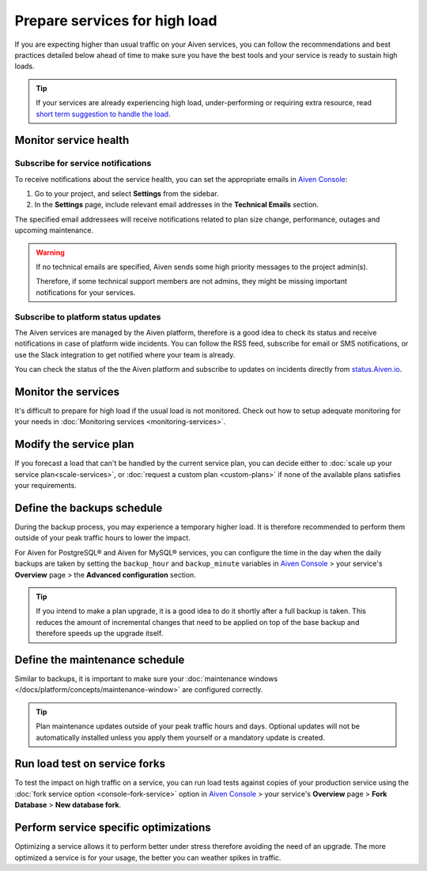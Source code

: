 Prepare services for high load
==============================

If you are expecting higher than usual traffic on your Aiven services, you can follow the recommendations and best practices detailed below ahead of time to make sure you have the best tools and your service is ready to sustain high loads. 

.. Tip::

    If your services are already experiencing high load, under-performing or requiring extra resource, read `short term suggestion to handle the load <https://help.aiven.io/en/articles/4660372-reacting-to-high-load>`_.

Monitor service health
----------------------

Subscribe for service notifications
'''''''''''''''''''''''''''''''''''

To receive notifications about the service health, you can set the appropriate emails in `Aiven Console <https://console.aiven.io/>`_:

1. Go to your project, and select **Settings** from the sidebar.
2. In the **Settings** page, include relevant email addresses in the **Technical Emails** section.

The specified email addressees will receive notifications related to plan size change, performance, outages and upcoming maintenance. 

.. Warning::

    If no technical emails are specified, Aiven sends some high priority messages to the project admin(s). 
    
    Therefore, if some technical support members are not admins, they might be missing important notifications for your services.

Subscribe to platform status updates
''''''''''''''''''''''''''''''''''''

The Aiven services are managed by the Aiven platform, therefore is a good idea to check its status and receive notifications in case of platform wide incidents. You can follow the RSS feed, subscribe for email or SMS notifications, or use the Slack integration to get notified where your team is already.

You can check the status of the the Aiven platform and subscribe to updates on incidents directly from `status.Aiven.io <https://status.aiven.io/>`_.

Monitor the services
--------------------

It's difficult to prepare for high load if the usual load is not monitored. Check out how to setup adequate monitoring for your needs in :doc:`Monitoring services <monitoring-services>`.

Modify the service plan
-----------------------

If you forecast a load that can't be handled by the current service plan, you can decide either to :doc:`scale up your service plan<scale-services>`, or :doc:`request a custom plan <custom-plans>` if none of the available plans satisfies your requirements.

Define the backups schedule
---------------------------

During the backup process, you may experience a temporary higher load. It is therefore recommended to perform them outside of your peak traffic hours to lower the impact.

For Aiven for PostgreSQL® and Aiven for MySQL® services, you can configure the time in the day when the daily backups are taken by setting the ``backup_hour`` and ``backup_minute`` variables in `Aiven Console <https://console.aiven.io/>`_ > your service's **Overview** page > the **Advanced configuration** section.

.. Tip::

    If you intend to make a plan upgrade, it is a good idea to do it shortly after a full backup is taken. This reduces the amount of incremental changes that need to be applied on top of the base backup and therefore speeds up the upgrade itself.

Define the maintenance schedule
-------------------------------

Similar to backups, it is important to make sure your :doc:`maintenance windows </docs/platform/concepts/maintenance-window>` are configured correctly.

.. Tip::

    Plan maintenance updates outside of your peak traffic hours and days. Optional updates will not be automatically installed unless you apply them yourself or a mandatory update is created.

Run load test on service forks
-------------------------------

To test the impact on high traffic on a service, you can run load tests against copies of your production service using the :doc:`fork service option <console-fork-service>` option in `Aiven Console <https://console.aiven.io/>`_ > your service's **Overview** page > **Fork Database** > **New database fork**.

Perform service specific optimizations
--------------------------------------

Optimizing a service allows it to perform better under stress therefore avoiding the need of an upgrade. The more optimized a service is for your usage, the better you can weather spikes in traffic.

.. seealso::

   - :doc:`Apache Kafka® and Apache Kafka® Connect best practices </docs/products/kafka/howto/best-practices>`
   - :doc:`PostgreSQL® best practices </docs/products/postgresql/howto/optimize-pg-slow-queries>`
